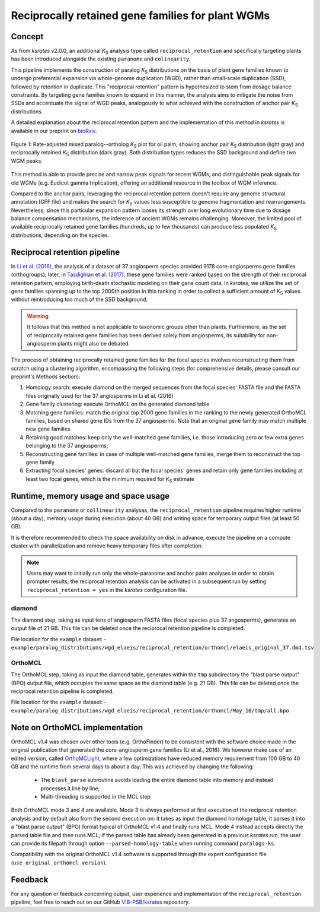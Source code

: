 .. _`reciprocal_retention`:

Reciprocally retained gene families for plant WGMs
**************************************************

Concept
=======

As from *ksrates* v2.0.0, an additional *K*:sub:`S` analysis type called ``reciprocal_retention`` and specifically targeting plants has been introduced alongside the existing ``paranome`` and ``colinearity``.

This pipeline implements the construction of paralog *K*:sub:`S` distributions on the basis of plant gene families known to undergo preferential expansion via whole-genome duplication (WGD), rather than small-scale duplication (SSD), followed by retention in duplicate.
This "reciprocal retention" pattern is hypothesized to stem from dosage balance constraints.
By targeting gene families known to expand in this manner, the analysis aims to mitigate the noise from SSDs and accentuate the signal of WGD peaks, analogously to what achieved with the construction of anchor pair *K*:sub:`S` distributions.

A detailed explanation about the reciprocal retention pattern and the implementation of this method in *ksrates* is available in our preprint on `bioRxiv <https://doi.org/10.1101/2025.04.18.649489>`__.

.. figure:: _images/mixed_palm_anchors_recret.svg
    :align: center
    :width: 800

    Figure 1: Rate-adjusted mixed paralog--ortholog *K*:sub:`S` plot for oil palm, showing anchor pair *K*:sub:`S` distribution (light gray) and reciprocally retained *K*:sub:`S` distribution (dark gray). Both distribution types reduces the SSD background and define two WGM peaks.

This method is able to provide precise and narrow peak signals for recent WGMs, and distinguishable peak signals for old WGMs (e.g. Eudicot gamma triplication), offering an additional resource in the toolbox of WGM inference.

Compared to the anchor pairs, leveraging the reciprocal retention pattern doesn't require any genome structural annotation (GFF file) and makes the search for *K*:sub:`S` values less susceptible to genome fragmentation and rearrangements. Nevertheless, since this particular expansion pattern looses its strength over long evolutionary time due to dosage balance compensation mechanisms, the inference of ancient WGMs remains challenging. Moreover, the limited pool of available reciprocally retained gene families (hundreds, up to few thousands) can produce less populated *K*:sub:`S` distributions, depending on the species.


Reciprocal retention pipeline
=============================

In `Li et al. (2016) <https://doi.org/10.1105/tpc.15.00877>`__, the analysis of a dataset of 37 angiosperm species provided 9178 core-angiosperms gene families (orthogroups); later, in `Tasdighian et al. (2017) <https://doi.org/10.1105/tpc.17.00313>`__, these gene families were ranked based on the strength of their reciprocal retention pattern, employing birth-death stochastic modeling on their gene count data.
In *ksrates*, we utilize the set of gene families spanning up to the top 2000th position in this ranking in order to collect a sufficient amount of *K*:sub:`S` values without reintroducing too much of the SSD background.

.. warning::
    It follows that this method is not applicable to taxonomic groups other than plants. Furthermore, as the set of reciprocally retained gene families has been derived solely from angiosperms, its suitability for non-angiosperm plants might also be debated.

The process of obtaining reciprocally retained gene families for the focal species involves reconstructing them from scratch using a clustering algorithm, encompassing the following steps (for comprehensive details, please consult our preprint's Methods section):

#. Homology search: execute diamond on the merged sequences from the focal species' FASTA file and the FASTA files originally used for the 37 angiosperms in Li et al. (2016)
#. Gene family clustering: execute OrthoMCL on the generated diamond table
#. Matching gene families: match the original top 2000 gene families in the ranking to the newly generated OrthoMCL families, based on shared gene IDs from the 37 angiosperms. Note that an original gene family may match multiple new gene families.
#. Retaining good matches: keep only the well-matched gene families, i.e. those introducing zero or few extra genes belonging to the 37 angiosperms;
#. Reconstructing gene families: in case of multiple well-matched gene families, merge them to reconstruct the top gene family
#. Extracting focal species' genes: discard all but the focal species' genes and retain only gene families including at least two focal genes, which is the minimum required for *K*:sub:`S` estimate


Runtime, memory usage and space usage
=====================================

Compared to the ``paranome`` or ``collinearity`` analyses, the ``reciprocal_retention`` pipeline requires higher runtime (about a day), memory usage during execution (about 40 GB) and writing space for temporary output files (at least 50 GB).

It is therefore recommended to check the space availability on disk in advance, execute the pipeline on a compute cluster with parallelization and remove heavy temporary files after completion.

.. note::
    Users may want to initially run only the whole-paranome and anchor pairs analyses in order to obtain prompter results; the reciprocal retention analysis can be activated in a subsequent run by setting ``reciprocal_retention = yes`` in the *ksrates* configuration file.

diamond
-------

The diamond step, taking as input tens of angiosperm FASTA files (focal species plus 37 angosperms), generates an output file of 21 GB. This file can be deleted once the reciprocal retention pipeline is completed.

File location for the ``example`` dataset:
- ``example/paralog_distributions/wgd_elaeis/reciprocal_retention/orthomcl/elaeis_original_37.dmd.tsv``

OrthoMCL
--------

The OrthoMCL step, taking as input the diamond table, generates within the ``tmp`` subdirectory the "blast parse output" (BPO) output file, which occupies the same space as the diamond table (e.g. 21 GB). This file can be deleted once the reciprocal retention pipeline is completed.

File location for the ``example`` dataset:
- ``example/paralog_distributions/wgd_elaeis/reciprocal_retention/orthomcl/May_16/tmp/all.bpo``


Note on OrthoMCL implementation
===============================

OrthoMCL v1.4 was chosen over other tools (e.g. OrthoFinder) to be consistent with the software choice made in the original publication that generated the core-angiosperm gene families (Li et al., 2016). We however make use of an edited version, called `OrthoMCLight <https://github.com/VIB-PSB/OrthoMCLight>`__, where a few optimizations have reduced memory requirement from 100 GB to 40 GB and the runtime from several days to about a day. This was achieved by changing the following:

    - The ``blast_parse`` subroutine avoids loading the entire diamond table into memory and instead processes it line by line;
    - Multi-threading is supported in the MCL step

Both OrthoMCL mode 3 and 4 are available. Mode 3 is always performed at first execution of the reciprocal retention analysis and by default also from the second execution on: it takes as input the diamond homology table, it parses it into a "blast parse output" (BPO) format typical of OrthoMCL v1.4 and finally runs MCL. Mode 4 instead accepts directly the parsed table file and then runs MCL; if the parsed table has already been generated in a previous *ksrates* run, the user can provide its filepath through option ``--parsed-homology-table`` when running command ``paralogs-ks``.

Compatibility with the original OrthoMCL v1.4 software is supported through the expert configuration file (``use_original_orthomcl_version``).


Feedback
========

For any question or feedback concerning output, user experience and implementation of the ``reciprocal_retention`` pipeline, feel free to reach out on our GitHub `VIB-PSB/ksrates <https://github.com/VIB-PSB/ksrates>`__ repository.